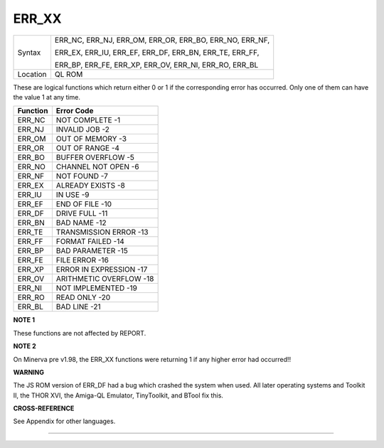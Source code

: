 ..  _err-xx:

ERR\_XX
=======

+----------+-------------------------------------------------------------------+
| Syntax   | ERR\_NC, ERR\_NJ, ERR\_OM, ERR\_OR, ERR\_BO, ERR\_NO, ERR\_NF,    |
|          |                                                                   |
|          | ERR\_EX, ERR\_IU, ERR\_EF, ERR\_DF, ERR\_BN, ERR\_TE, ERR\_FF,    |
|          |                                                                   |
|          | ERR\_BP, ERR\_FE, ERR\_XP, ERR\_OV, ERR\_NI, ERR\_RO, ERR\_BL     |
+----------+-------------------------------------------------------------------+
| Location | QL ROM                                                            |
+----------+-------------------------------------------------------------------+

These are logical functions which return either 0 or 1 if the
corresponding error has occurred. Only one of them can have the value 1
at any time.

+----------+-------------------------+
| Function | Error Code              |
+==========+=========================+
| ERR\_NC  | NOT COMPLETE        -1  |
+----------+-------------------------+
| ERR\_NJ  | INVALID JOB         -2  |
+----------+-------------------------+
| ERR\_OM  | OUT OF MEMORY       -3  |
+----------+-------------------------+
| ERR\_OR  | OUT OF RANGE        -4  |
+----------+-------------------------+
| ERR\_BO  | BUFFER OVERFLOW     -5  |
+----------+-------------------------+
| ERR\_NO  | CHANNEL NOT OPEN    -6  |
+----------+-------------------------+
| ERR\_NF  | NOT FOUND           -7  |
+----------+-------------------------+
| ERR\_EX  | ALREADY EXISTS      -8  |
+----------+-------------------------+
| ERR\_IU  | IN USE              -9  |
+----------+-------------------------+
| ERR\_EF  | END OF FILE         -10 |
+----------+-------------------------+
| ERR\_DF  | DRIVE FULL          -11 |
+----------+-------------------------+
| ERR\_BN  | BAD NAME            -12 |
+----------+-------------------------+
| ERR\_TE  | TRANSMISSION ERROR  -13 |
+----------+-------------------------+
| ERR\_FF  | FORMAT FAILED       -14 |
+----------+-------------------------+
| ERR\_BP  | BAD PARAMETER       -15 |
+----------+-------------------------+
| ERR\_FE  | FILE ERROR          -16 |
+----------+-------------------------+
| ERR\_XP  | ERROR IN EXPRESSION -17 |
+----------+-------------------------+
| ERR\_OV  | ARITHMETIC OVERFLOW -18 |
+----------+-------------------------+
| ERR\_NI  | NOT IMPLEMENTED     -19 |
+----------+-------------------------+
| ERR\_RO  | READ ONLY           -20 |
+----------+-------------------------+
| ERR\_BL  | BAD LINE            -21 |
+----------+-------------------------+


**NOTE 1**

These functions are not affected by REPORT.

**NOTE 2**

On Minerva pre v1.98, the ERR\_XX functions were returning 1 if any higher
error had occurred!!

**WARNING**

The JS ROM version of ERR\_DF had a bug which crashed the system when
used. All later operating systems and Toolkit II, the THOR XVI, the
Amiga-QL Emulator, TinyToolkit, and BTool fix this.

**CROSS-REFERENCE**

See Appendix for other languages.

--------------

